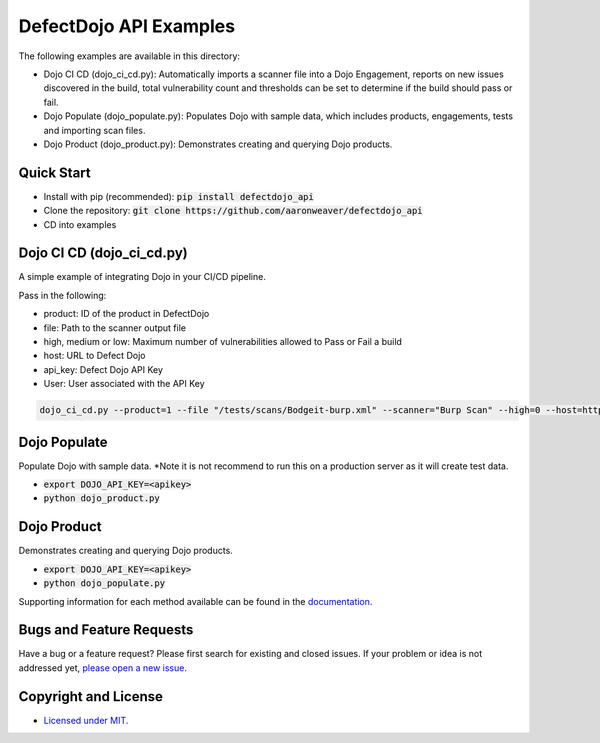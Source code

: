 DefectDojo API Examples
=======================

The following examples are available in this directory:

- Dojo CI CD (dojo_ci_cd.py): Automatically imports a scanner file into a Dojo Engagement, reports on new issues discovered in the build, total vulnerability count and thresholds can be set to determine if the build should pass or fail.
- Dojo Populate (dojo_populate.py): Populates Dojo with sample data, which includes products, engagements, tests and importing scan files.
- Dojo Product (dojo_product.py): Demonstrates creating and querying Dojo products.

Quick Start
-----------

- Install with pip (recommended): :code:`pip install defectdojo_api`
- Clone the repository: :code:`git clone https://github.com/aaronweaver/defectdojo_api`
- CD into examples

Dojo CI CD (dojo_ci_cd.py)
--------------------------
A simple example of integrating Dojo in your CI/CD pipeline.

Pass in the following:

* product: ID of the product in DefectDojo
* file: Path to the scanner output file
* high, medium or low: Maximum number of vulnerabilities allowed to Pass or Fail a build
* host: URL to Defect Dojo
* api_key: Defect Dojo API Key
* User: User associated with the API Key

.. code-block:: bash

    dojo_ci_cd.py --product=1 --file "/tests/scans/Bodgeit-burp.xml" --scanner="Burp Scan" --high=0 --host=http://localhost:8000 --api_key=<api_key> --user=admin

Dojo Populate
--------------------------
Populate Dojo with sample data. *Note it is not recommend to run this on a production server as it will create test data.

- :code:`export DOJO_API_KEY=<apikey>`
- :code:`python dojo_product.py`

Dojo Product
--------------------------
Demonstrates creating and querying Dojo products.

- :code:`export DOJO_API_KEY=<apikey>`
- :code:`python dojo_populate.py`


Supporting information for each method available can be found in the `documentation <https://defectdojo-api.readthedocs.io>`_.

Bugs and Feature Requests
-------------------------

Have a bug or a feature request? Please first search for existing and closed issues. If your problem or idea is not addressed yet, `please open a new issue <https://github.com/aaronweaver/defectdojo_api/issues/new>`_.

Copyright and License
---------------------

- `Licensed under MIT <https://github.com/aaronweaver/defectdojo_api/blob/master/LICENSE.txt>`_.
